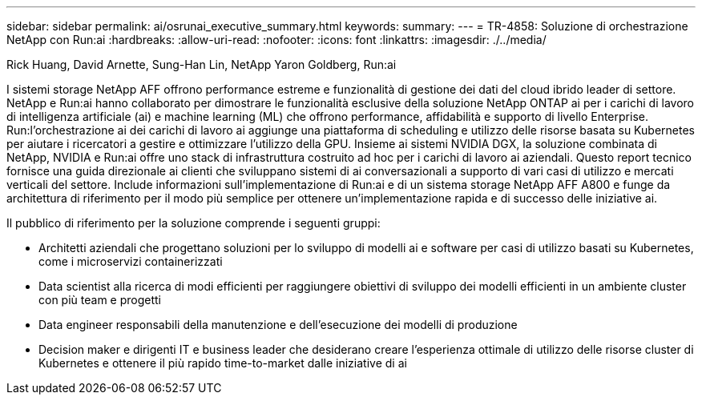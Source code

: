 ---
sidebar: sidebar 
permalink: ai/osrunai_executive_summary.html 
keywords:  
summary:  
---
= TR-4858: Soluzione di orchestrazione NetApp con Run:ai
:hardbreaks:
:allow-uri-read: 
:nofooter: 
:icons: font
:linkattrs: 
:imagesdir: ./../media/


Rick Huang, David Arnette, Sung-Han Lin, NetApp Yaron Goldberg, Run:ai

[role="lead"]
I sistemi storage NetApp AFF offrono performance estreme e funzionalità di gestione dei dati del cloud ibrido leader di settore. NetApp e Run:ai hanno collaborato per dimostrare le funzionalità esclusive della soluzione NetApp ONTAP ai per i carichi di lavoro di intelligenza artificiale (ai) e machine learning (ML) che offrono performance, affidabilità e supporto di livello Enterprise. Run:l'orchestrazione ai dei carichi di lavoro ai aggiunge una piattaforma di scheduling e utilizzo delle risorse basata su Kubernetes per aiutare i ricercatori a gestire e ottimizzare l'utilizzo della GPU. Insieme ai sistemi NVIDIA DGX, la soluzione combinata di NetApp, NVIDIA e Run:ai offre uno stack di infrastruttura costruito ad hoc per i carichi di lavoro ai aziendali. Questo report tecnico fornisce una guida direzionale ai clienti che sviluppano sistemi di ai conversazionali a supporto di vari casi di utilizzo e mercati verticali del settore. Include informazioni sull'implementazione di Run:ai e di un sistema storage NetApp AFF A800 e funge da architettura di riferimento per il modo più semplice per ottenere un'implementazione rapida e di successo delle iniziative ai.

Il pubblico di riferimento per la soluzione comprende i seguenti gruppi:

* Architetti aziendali che progettano soluzioni per lo sviluppo di modelli ai e software per casi di utilizzo basati su Kubernetes, come i microservizi containerizzati
* Data scientist alla ricerca di modi efficienti per raggiungere obiettivi di sviluppo dei modelli efficienti in un ambiente cluster con più team e progetti
* Data engineer responsabili della manutenzione e dell'esecuzione dei modelli di produzione
* Decision maker e dirigenti IT e business leader che desiderano creare l'esperienza ottimale di utilizzo delle risorse cluster di Kubernetes e ottenere il più rapido time-to-market dalle iniziative di ai

